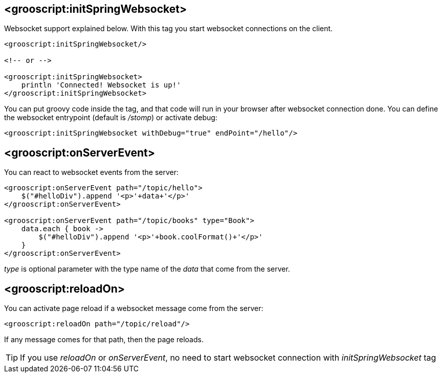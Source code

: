 [[_websocket-tags]]
== <grooscript:initSpringWebsocket>

Websocket support explained below. With this tag you start websocket connections on the client.

[source,html]
--
<grooscript:initSpringWebsocket/>

<!-- or -->

<grooscript:initSpringWebsocket>
    println 'Connected! Websocket is up!'
</grooscript:initSpringWebsocket>
--

You can put groovy code inside the tag, and that code will run in your browser after websocket connection done.
You can define the websocket entrypoint (default is _/stomp_) or activate debug:

[source,html]
--
<grooscript:initSpringWebsocket withDebug="true" endPoint="/hello"/>
--

== <grooscript:onServerEvent>

You can react to websocket events from the server:

[source,html]
--
<grooscript:onServerEvent path="/topic/hello">
    $("#helloDiv").append '<p>'+data+'</p>'
</grooscript:onServerEvent>

<grooscript:onServerEvent path="/topic/books" type="Book">
    data.each { book ->
        $("#helloDiv").append '<p>'+book.coolFormat()+'</p>'
    }
</grooscript:onServerEvent>
--

_type_ is optional parameter with the type name of the _data_ that come from the server.

== <grooscript:reloadOn>

You can activate page reload if a websocket message come from the server:

[source,html]
--
<grooscript:reloadOn path="/topic/reload"/>
--

If any message comes for that path, then the page reloads.

[TIP]
--
If you use _reloadOn_ or _onServerEvent_, no need to start websocket connection with _initSpringWebsocket_ tag
--